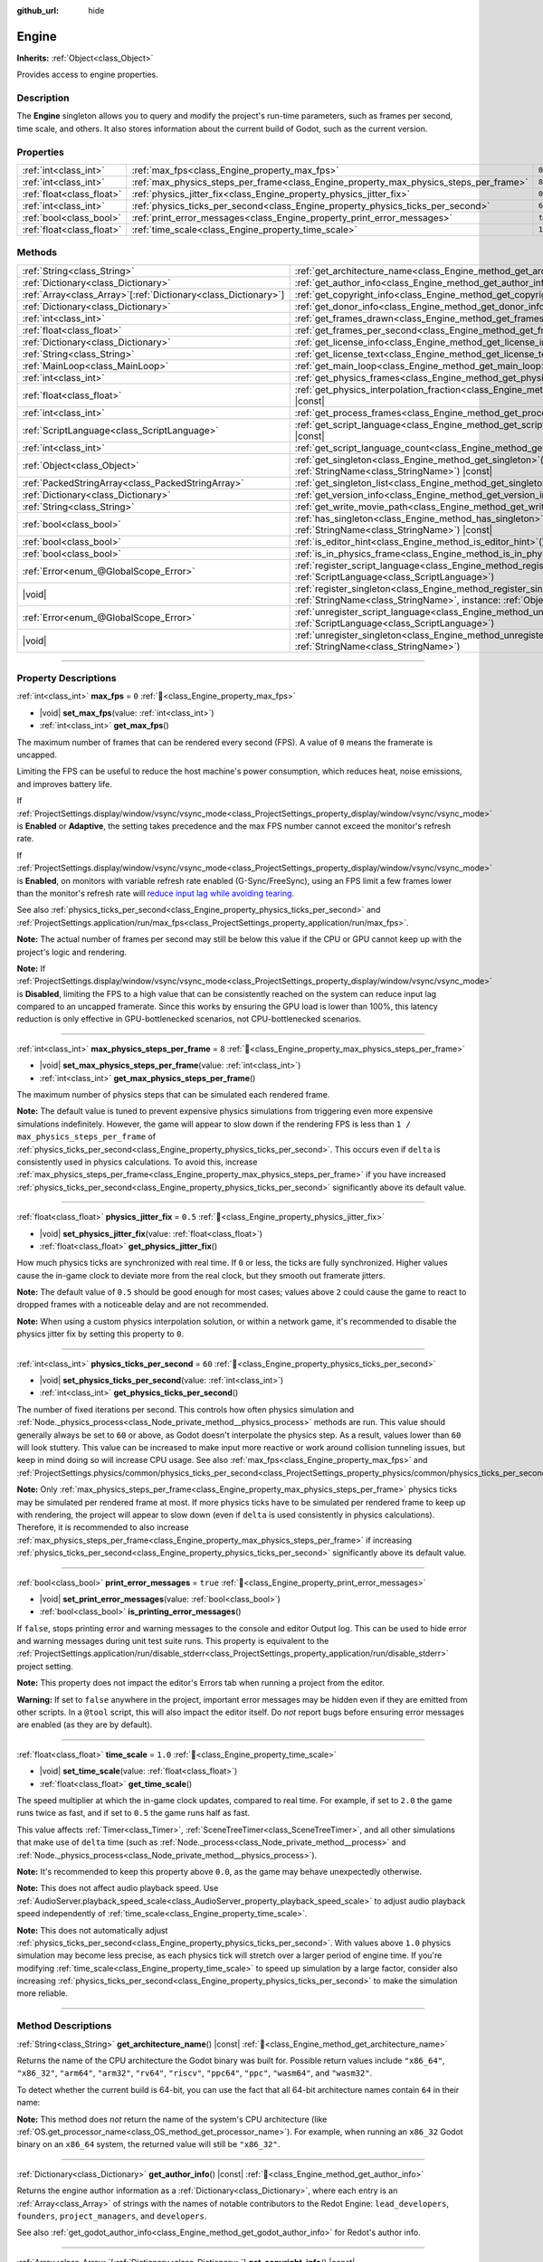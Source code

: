 :github_url: hide

.. DO NOT EDIT THIS FILE!!!
.. Generated automatically from Redot engine sources.
.. Generator: https://github.com/Redot-Engine/redot-engine/tree/4.3/doc/tools/make_rst.py.
.. XML source: https://github.com/Redot-Engine/redot-engine/tree/4.3/doc/classes/Engine.xml.

.. _class_Engine:

Engine
======

**Inherits:** :ref:`Object<class_Object>`

Provides access to engine properties.

.. rst-class:: classref-introduction-group

Description
-----------

The **Engine** singleton allows you to query and modify the project's run-time parameters, such as frames per second, time scale, and others. It also stores information about the current build of Godot, such as the current version.

.. rst-class:: classref-reftable-group

Properties
----------

.. table::
   :widths: auto

   +---------------------------+---------------------------------------------------------------------------------------+----------+
   | :ref:`int<class_int>`     | :ref:`max_fps<class_Engine_property_max_fps>`                                         | ``0``    |
   +---------------------------+---------------------------------------------------------------------------------------+----------+
   | :ref:`int<class_int>`     | :ref:`max_physics_steps_per_frame<class_Engine_property_max_physics_steps_per_frame>` | ``8``    |
   +---------------------------+---------------------------------------------------------------------------------------+----------+
   | :ref:`float<class_float>` | :ref:`physics_jitter_fix<class_Engine_property_physics_jitter_fix>`                   | ``0.5``  |
   +---------------------------+---------------------------------------------------------------------------------------+----------+
   | :ref:`int<class_int>`     | :ref:`physics_ticks_per_second<class_Engine_property_physics_ticks_per_second>`       | ``60``   |
   +---------------------------+---------------------------------------------------------------------------------------+----------+
   | :ref:`bool<class_bool>`   | :ref:`print_error_messages<class_Engine_property_print_error_messages>`               | ``true`` |
   +---------------------------+---------------------------------------------------------------------------------------+----------+
   | :ref:`float<class_float>` | :ref:`time_scale<class_Engine_property_time_scale>`                                   | ``1.0``  |
   +---------------------------+---------------------------------------------------------------------------------------+----------+

.. rst-class:: classref-reftable-group

Methods
-------

.. table::
   :widths: auto

   +------------------------------------------------------------------+-------------------------------------------------------------------------------------------------------------------------------------------------------------+
   | :ref:`String<class_String>`                                      | :ref:`get_architecture_name<class_Engine_method_get_architecture_name>`\ (\ ) |const|                                                                       |
   +------------------------------------------------------------------+-------------------------------------------------------------------------------------------------------------------------------------------------------------+
   | :ref:`Dictionary<class_Dictionary>`                              | :ref:`get_author_info<class_Engine_method_get_author_info>`\ (\ ) |const|                                                                                   |
   +------------------------------------------------------------------+-------------------------------------------------------------------------------------------------------------------------------------------------------------+
   | :ref:`Array<class_Array>`\[:ref:`Dictionary<class_Dictionary>`\] | :ref:`get_copyright_info<class_Engine_method_get_copyright_info>`\ (\ ) |const|                                                                             |
   +------------------------------------------------------------------+-------------------------------------------------------------------------------------------------------------------------------------------------------------+
   | :ref:`Dictionary<class_Dictionary>`                              | :ref:`get_donor_info<class_Engine_method_get_donor_info>`\ (\ ) |const|                                                                                     |
   +------------------------------------------------------------------+-------------------------------------------------------------------------------------------------------------------------------------------------------------+
   | :ref:`int<class_int>`                                            | :ref:`get_frames_drawn<class_Engine_method_get_frames_drawn>`\ (\ )                                                                                         |
   +------------------------------------------------------------------+-------------------------------------------------------------------------------------------------------------------------------------------------------------+
   | :ref:`float<class_float>`                                        | :ref:`get_frames_per_second<class_Engine_method_get_frames_per_second>`\ (\ ) |const|                                                                       |
   +------------------------------------------------------------------+-------------------------------------------------------------------------------------------------------------------------------------------------------------+
   | :ref:`Dictionary<class_Dictionary>`                              | :ref:`get_license_info<class_Engine_method_get_license_info>`\ (\ ) |const|                                                                                 |
   +------------------------------------------------------------------+-------------------------------------------------------------------------------------------------------------------------------------------------------------+
   | :ref:`String<class_String>`                                      | :ref:`get_license_text<class_Engine_method_get_license_text>`\ (\ ) |const|                                                                                 |
   +------------------------------------------------------------------+-------------------------------------------------------------------------------------------------------------------------------------------------------------+
   | :ref:`MainLoop<class_MainLoop>`                                  | :ref:`get_main_loop<class_Engine_method_get_main_loop>`\ (\ ) |const|                                                                                       |
   +------------------------------------------------------------------+-------------------------------------------------------------------------------------------------------------------------------------------------------------+
   | :ref:`int<class_int>`                                            | :ref:`get_physics_frames<class_Engine_method_get_physics_frames>`\ (\ ) |const|                                                                             |
   +------------------------------------------------------------------+-------------------------------------------------------------------------------------------------------------------------------------------------------------+
   | :ref:`float<class_float>`                                        | :ref:`get_physics_interpolation_fraction<class_Engine_method_get_physics_interpolation_fraction>`\ (\ ) |const|                                             |
   +------------------------------------------------------------------+-------------------------------------------------------------------------------------------------------------------------------------------------------------+
   | :ref:`int<class_int>`                                            | :ref:`get_process_frames<class_Engine_method_get_process_frames>`\ (\ ) |const|                                                                             |
   +------------------------------------------------------------------+-------------------------------------------------------------------------------------------------------------------------------------------------------------+
   | :ref:`ScriptLanguage<class_ScriptLanguage>`                      | :ref:`get_script_language<class_Engine_method_get_script_language>`\ (\ index\: :ref:`int<class_int>`\ ) |const|                                            |
   +------------------------------------------------------------------+-------------------------------------------------------------------------------------------------------------------------------------------------------------+
   | :ref:`int<class_int>`                                            | :ref:`get_script_language_count<class_Engine_method_get_script_language_count>`\ (\ )                                                                       |
   +------------------------------------------------------------------+-------------------------------------------------------------------------------------------------------------------------------------------------------------+
   | :ref:`Object<class_Object>`                                      | :ref:`get_singleton<class_Engine_method_get_singleton>`\ (\ name\: :ref:`StringName<class_StringName>`\ ) |const|                                           |
   +------------------------------------------------------------------+-------------------------------------------------------------------------------------------------------------------------------------------------------------+
   | :ref:`PackedStringArray<class_PackedStringArray>`                | :ref:`get_singleton_list<class_Engine_method_get_singleton_list>`\ (\ ) |const|                                                                             |
   +------------------------------------------------------------------+-------------------------------------------------------------------------------------------------------------------------------------------------------------+
   | :ref:`Dictionary<class_Dictionary>`                              | :ref:`get_version_info<class_Engine_method_get_version_info>`\ (\ ) |const|                                                                                 |
   +------------------------------------------------------------------+-------------------------------------------------------------------------------------------------------------------------------------------------------------+
   | :ref:`String<class_String>`                                      | :ref:`get_write_movie_path<class_Engine_method_get_write_movie_path>`\ (\ ) |const|                                                                         |
   +------------------------------------------------------------------+-------------------------------------------------------------------------------------------------------------------------------------------------------------+
   | :ref:`bool<class_bool>`                                          | :ref:`has_singleton<class_Engine_method_has_singleton>`\ (\ name\: :ref:`StringName<class_StringName>`\ ) |const|                                           |
   +------------------------------------------------------------------+-------------------------------------------------------------------------------------------------------------------------------------------------------------+
   | :ref:`bool<class_bool>`                                          | :ref:`is_editor_hint<class_Engine_method_is_editor_hint>`\ (\ ) |const|                                                                                     |
   +------------------------------------------------------------------+-------------------------------------------------------------------------------------------------------------------------------------------------------------+
   | :ref:`bool<class_bool>`                                          | :ref:`is_in_physics_frame<class_Engine_method_is_in_physics_frame>`\ (\ ) |const|                                                                           |
   +------------------------------------------------------------------+-------------------------------------------------------------------------------------------------------------------------------------------------------------+
   | :ref:`Error<enum_@GlobalScope_Error>`                            | :ref:`register_script_language<class_Engine_method_register_script_language>`\ (\ language\: :ref:`ScriptLanguage<class_ScriptLanguage>`\ )                 |
   +------------------------------------------------------------------+-------------------------------------------------------------------------------------------------------------------------------------------------------------+
   | |void|                                                           | :ref:`register_singleton<class_Engine_method_register_singleton>`\ (\ name\: :ref:`StringName<class_StringName>`, instance\: :ref:`Object<class_Object>`\ ) |
   +------------------------------------------------------------------+-------------------------------------------------------------------------------------------------------------------------------------------------------------+
   | :ref:`Error<enum_@GlobalScope_Error>`                            | :ref:`unregister_script_language<class_Engine_method_unregister_script_language>`\ (\ language\: :ref:`ScriptLanguage<class_ScriptLanguage>`\ )             |
   +------------------------------------------------------------------+-------------------------------------------------------------------------------------------------------------------------------------------------------------+
   | |void|                                                           | :ref:`unregister_singleton<class_Engine_method_unregister_singleton>`\ (\ name\: :ref:`StringName<class_StringName>`\ )                                     |
   +------------------------------------------------------------------+-------------------------------------------------------------------------------------------------------------------------------------------------------------+

.. rst-class:: classref-section-separator

----

.. rst-class:: classref-descriptions-group

Property Descriptions
---------------------

.. _class_Engine_property_max_fps:

.. rst-class:: classref-property

:ref:`int<class_int>` **max_fps** = ``0`` :ref:`🔗<class_Engine_property_max_fps>`

.. rst-class:: classref-property-setget

- |void| **set_max_fps**\ (\ value\: :ref:`int<class_int>`\ )
- :ref:`int<class_int>` **get_max_fps**\ (\ )

The maximum number of frames that can be rendered every second (FPS). A value of ``0`` means the framerate is uncapped.

Limiting the FPS can be useful to reduce the host machine's power consumption, which reduces heat, noise emissions, and improves battery life.

If :ref:`ProjectSettings.display/window/vsync/vsync_mode<class_ProjectSettings_property_display/window/vsync/vsync_mode>` is **Enabled** or **Adaptive**, the setting takes precedence and the max FPS number cannot exceed the monitor's refresh rate.

If :ref:`ProjectSettings.display/window/vsync/vsync_mode<class_ProjectSettings_property_display/window/vsync/vsync_mode>` is **Enabled**, on monitors with variable refresh rate enabled (G-Sync/FreeSync), using an FPS limit a few frames lower than the monitor's refresh rate will `reduce input lag while avoiding tearing <https://blurbusters.com/howto-low-lag-vsync-on/>`__.

See also :ref:`physics_ticks_per_second<class_Engine_property_physics_ticks_per_second>` and :ref:`ProjectSettings.application/run/max_fps<class_ProjectSettings_property_application/run/max_fps>`.

\ **Note:** The actual number of frames per second may still be below this value if the CPU or GPU cannot keep up with the project's logic and rendering.

\ **Note:** If :ref:`ProjectSettings.display/window/vsync/vsync_mode<class_ProjectSettings_property_display/window/vsync/vsync_mode>` is **Disabled**, limiting the FPS to a high value that can be consistently reached on the system can reduce input lag compared to an uncapped framerate. Since this works by ensuring the GPU load is lower than 100%, this latency reduction is only effective in GPU-bottlenecked scenarios, not CPU-bottlenecked scenarios.

.. rst-class:: classref-item-separator

----

.. _class_Engine_property_max_physics_steps_per_frame:

.. rst-class:: classref-property

:ref:`int<class_int>` **max_physics_steps_per_frame** = ``8`` :ref:`🔗<class_Engine_property_max_physics_steps_per_frame>`

.. rst-class:: classref-property-setget

- |void| **set_max_physics_steps_per_frame**\ (\ value\: :ref:`int<class_int>`\ )
- :ref:`int<class_int>` **get_max_physics_steps_per_frame**\ (\ )

The maximum number of physics steps that can be simulated each rendered frame.

\ **Note:** The default value is tuned to prevent expensive physics simulations from triggering even more expensive simulations indefinitely. However, the game will appear to slow down if the rendering FPS is less than ``1 / max_physics_steps_per_frame`` of :ref:`physics_ticks_per_second<class_Engine_property_physics_ticks_per_second>`. This occurs even if ``delta`` is consistently used in physics calculations. To avoid this, increase :ref:`max_physics_steps_per_frame<class_Engine_property_max_physics_steps_per_frame>` if you have increased :ref:`physics_ticks_per_second<class_Engine_property_physics_ticks_per_second>` significantly above its default value.

.. rst-class:: classref-item-separator

----

.. _class_Engine_property_physics_jitter_fix:

.. rst-class:: classref-property

:ref:`float<class_float>` **physics_jitter_fix** = ``0.5`` :ref:`🔗<class_Engine_property_physics_jitter_fix>`

.. rst-class:: classref-property-setget

- |void| **set_physics_jitter_fix**\ (\ value\: :ref:`float<class_float>`\ )
- :ref:`float<class_float>` **get_physics_jitter_fix**\ (\ )

How much physics ticks are synchronized with real time. If ``0`` or less, the ticks are fully synchronized. Higher values cause the in-game clock to deviate more from the real clock, but they smooth out framerate jitters.

\ **Note:** The default value of ``0.5`` should be good enough for most cases; values above ``2`` could cause the game to react to dropped frames with a noticeable delay and are not recommended.

\ **Note:** When using a custom physics interpolation solution, or within a network game, it's recommended to disable the physics jitter fix by setting this property to ``0``.

.. rst-class:: classref-item-separator

----

.. _class_Engine_property_physics_ticks_per_second:

.. rst-class:: classref-property

:ref:`int<class_int>` **physics_ticks_per_second** = ``60`` :ref:`🔗<class_Engine_property_physics_ticks_per_second>`

.. rst-class:: classref-property-setget

- |void| **set_physics_ticks_per_second**\ (\ value\: :ref:`int<class_int>`\ )
- :ref:`int<class_int>` **get_physics_ticks_per_second**\ (\ )

The number of fixed iterations per second. This controls how often physics simulation and :ref:`Node._physics_process<class_Node_private_method__physics_process>` methods are run. This value should generally always be set to ``60`` or above, as Godot doesn't interpolate the physics step. As a result, values lower than ``60`` will look stuttery. This value can be increased to make input more reactive or work around collision tunneling issues, but keep in mind doing so will increase CPU usage. See also :ref:`max_fps<class_Engine_property_max_fps>` and :ref:`ProjectSettings.physics/common/physics_ticks_per_second<class_ProjectSettings_property_physics/common/physics_ticks_per_second>`.

\ **Note:** Only :ref:`max_physics_steps_per_frame<class_Engine_property_max_physics_steps_per_frame>` physics ticks may be simulated per rendered frame at most. If more physics ticks have to be simulated per rendered frame to keep up with rendering, the project will appear to slow down (even if ``delta`` is used consistently in physics calculations). Therefore, it is recommended to also increase :ref:`max_physics_steps_per_frame<class_Engine_property_max_physics_steps_per_frame>` if increasing :ref:`physics_ticks_per_second<class_Engine_property_physics_ticks_per_second>` significantly above its default value.

.. rst-class:: classref-item-separator

----

.. _class_Engine_property_print_error_messages:

.. rst-class:: classref-property

:ref:`bool<class_bool>` **print_error_messages** = ``true`` :ref:`🔗<class_Engine_property_print_error_messages>`

.. rst-class:: classref-property-setget

- |void| **set_print_error_messages**\ (\ value\: :ref:`bool<class_bool>`\ )
- :ref:`bool<class_bool>` **is_printing_error_messages**\ (\ )

If ``false``, stops printing error and warning messages to the console and editor Output log. This can be used to hide error and warning messages during unit test suite runs. This property is equivalent to the :ref:`ProjectSettings.application/run/disable_stderr<class_ProjectSettings_property_application/run/disable_stderr>` project setting.

\ **Note:** This property does not impact the editor's Errors tab when running a project from the editor.

\ **Warning:** If set to ``false`` anywhere in the project, important error messages may be hidden even if they are emitted from other scripts. In a ``@tool`` script, this will also impact the editor itself. Do *not* report bugs before ensuring error messages are enabled (as they are by default).

.. rst-class:: classref-item-separator

----

.. _class_Engine_property_time_scale:

.. rst-class:: classref-property

:ref:`float<class_float>` **time_scale** = ``1.0`` :ref:`🔗<class_Engine_property_time_scale>`

.. rst-class:: classref-property-setget

- |void| **set_time_scale**\ (\ value\: :ref:`float<class_float>`\ )
- :ref:`float<class_float>` **get_time_scale**\ (\ )

The speed multiplier at which the in-game clock updates, compared to real time. For example, if set to ``2.0`` the game runs twice as fast, and if set to ``0.5`` the game runs half as fast.

This value affects :ref:`Timer<class_Timer>`, :ref:`SceneTreeTimer<class_SceneTreeTimer>`, and all other simulations that make use of ``delta`` time (such as :ref:`Node._process<class_Node_private_method__process>` and :ref:`Node._physics_process<class_Node_private_method__physics_process>`).

\ **Note:** It's recommended to keep this property above ``0.0``, as the game may behave unexpectedly otherwise.

\ **Note:** This does not affect audio playback speed. Use :ref:`AudioServer.playback_speed_scale<class_AudioServer_property_playback_speed_scale>` to adjust audio playback speed independently of :ref:`time_scale<class_Engine_property_time_scale>`.

\ **Note:** This does not automatically adjust :ref:`physics_ticks_per_second<class_Engine_property_physics_ticks_per_second>`. With values above ``1.0`` physics simulation may become less precise, as each physics tick will stretch over a larger period of engine time. If you're modifying :ref:`time_scale<class_Engine_property_time_scale>` to speed up simulation by a large factor, consider also increasing :ref:`physics_ticks_per_second<class_Engine_property_physics_ticks_per_second>` to make the simulation more reliable.

.. rst-class:: classref-section-separator

----

.. rst-class:: classref-descriptions-group

Method Descriptions
-------------------

.. _class_Engine_method_get_architecture_name:

.. rst-class:: classref-method

:ref:`String<class_String>` **get_architecture_name**\ (\ ) |const| :ref:`🔗<class_Engine_method_get_architecture_name>`

Returns the name of the CPU architecture the Godot binary was built for. Possible return values include ``"x86_64"``, ``"x86_32"``, ``"arm64"``, ``"arm32"``, ``"rv64"``, ``"riscv"``, ``"ppc64"``, ``"ppc"``, ``"wasm64"``, and ``"wasm32"``.

To detect whether the current build is 64-bit, you can use the fact that all 64-bit architecture names contain ``64`` in their name:


.. tabs::

 .. code-tab:: gdscript

    if "64" in Engine.get_architecture_name():
        print("Running a 64-bit build of Godot.")
    else:
        print("Running a 32-bit build of Godot.")

 .. code-tab:: csharp

    if (Engine.GetArchitectureName().Contains("64"))
        GD.Print("Running a 64-bit build of Godot.");
    else
        GD.Print("Running a 32-bit build of Godot.");



\ **Note:** This method does *not* return the name of the system's CPU architecture (like :ref:`OS.get_processor_name<class_OS_method_get_processor_name>`). For example, when running an ``x86_32`` Godot binary on an ``x86_64`` system, the returned value will still be ``"x86_32"``.

.. rst-class:: classref-item-separator

----

.. _class_Engine_method_get_author_info:

.. rst-class:: classref-method

:ref:`Dictionary<class_Dictionary>` **get_author_info**\ (\ ) |const| :ref:`🔗<class_Engine_method_get_author_info>`

Returns the engine author information as a :ref:`Dictionary<class_Dictionary>`, where each entry is an :ref:`Array<class_Array>` of strings with the names of notable contributors to the Redot Engine: ``lead_developers``, ``founders``, ``project_managers``, and ``developers``.

See also :ref:`get_godot_author_info<class_Engine_method_get_godot_author_info>` for Redot's author info.

.. rst-class:: classref-item-separator

----

.. _class_Engine_method_get_copyright_info:

.. rst-class:: classref-method

:ref:`Array<class_Array>`\[:ref:`Dictionary<class_Dictionary>`\] **get_copyright_info**\ (\ ) |const| :ref:`🔗<class_Engine_method_get_copyright_info>`

Returns an :ref:`Array<class_Array>` of dictionaries with copyright information for every component of Godot's source code.

Every :ref:`Dictionary<class_Dictionary>` contains a ``name`` identifier, and a ``parts`` array of dictionaries. It describes the component in detail with the following entries:

- ``files`` - :ref:`Array<class_Array>` of file paths from the source code affected by this component;

- ``copyright`` - :ref:`Array<class_Array>` of owners of this component;

- ``license`` - The license applied to this component (such as "`Expat <https://en.wikipedia.org/wiki/MIT_License#Ambiguity_and_variants>`__" or "`CC-BY-4.0 <https://creativecommons.org/licenses/by/4.0/>`__").

.. rst-class:: classref-item-separator

----

.. _class_Engine_method_get_donor_info:

.. rst-class:: classref-method

:ref:`Dictionary<class_Dictionary>` **get_donor_info**\ (\ ) |const| :ref:`🔗<class_Engine_method_get_donor_info>`

Returns a :ref:`Dictionary<class_Dictionary>` of categorized donor names. Each entry is an :ref:`Array<class_Array>` of strings:

{``platinum_sponsors``, ``gold_sponsors``, ``silver_sponsors``, ``bronze_sponsors``, ``mini_sponsors``, ``gold_donors``, ``silver_donors``, ``bronze_donors``}

See also :ref:`get_godot_donor_info<class_Engine_method_get_godot_donor_info>` for Redot's donor info.

\ **Warning:** All donor names are empty. This currently maintained for compatibility with Redot.

.. rst-class:: classref-item-separator

----

.. _class_Engine_method_get_frames_drawn:

.. rst-class:: classref-method

:ref:`int<class_int>` **get_frames_drawn**\ (\ ) :ref:`🔗<class_Engine_method_get_frames_drawn>`

Returns the total number of frames drawn since the engine started.

\ **Note:** On headless platforms, or if rendering is disabled with ``--disable-render-loop`` via command line, this method always returns ``0``. See also :ref:`get_process_frames<class_Engine_method_get_process_frames>`.

.. rst-class:: classref-item-separator

----

.. _class_Engine_method_get_frames_per_second:

.. rst-class:: classref-method

:ref:`float<class_float>` **get_frames_per_second**\ (\ ) |const| :ref:`🔗<class_Engine_method_get_frames_per_second>`

Returns the average frames rendered every second (FPS), also known as the framerate.

.. rst-class:: classref-item-separator

----

.. _class_Engine_method_get_godot_author_info:

.. rst-class:: classref-method

:ref:`Dictionary<class_Dictionary>` **get_godot_author_info**\ (\ ) |const| :ref:`🔗<class_Engine_method_get_godot_author_info>`

Returns the engine author information for Redot as a :ref:`Dictionary<class_Dictionary>`, where each entry is an :ref:`Array<class_Array>` of strings with the names of notable contributors to the Redot Engine: ``lead_developers``, ``founders``, ``project_managers``, and ``developers``.

See also :ref:`get_author_info<class_Engine_method_get_author_info>` for Redot's author info.

.. rst-class:: classref-item-separator

----

.. _class_Engine_method_get_godot_compatible_version_info:

.. rst-class:: classref-method

:ref:`Dictionary<class_Dictionary>` **get_godot_compatible_version_info**\ (\ ) |const| :ref:`🔗<class_Engine_method_get_godot_compatible_version_info>`

Returns the current engine minimal version compatibility info in relation to Redot as a :ref:`Dictionary<class_Dictionary>` containing the following entries:

- ``major`` - Major version number as an int;

- ``minor`` - Minor version number as an int;

- ``patch`` - Patch version number as an int;

- ``hex`` - Full version encoded as a hexadecimal int with one byte (2 hex digits) per number (see example below);

- ``status`` - Status (such as "beta", "rc1", "rc2", "stable", etc.) as a String;

- ``string`` - ``major``, ``minor``, ``patch``, and ``status`` in a single String.

The ``hex`` value is encoded as follows, from left to right: one byte for the major, one byte for the minor, one byte for the patch version. For example, "3.1.12" would be ``0x03010C``.

\ **Note:** The ``hex`` value is still an :ref:`int<class_int>` internally, and printing it will give you its decimal representation, which is not particularly meaningful. Use hexadecimal literals for quick version comparisons from code:


.. tabs::

 .. code-tab:: gdscript

    if Engine.get_godot_compatible_version_info().hex >= 0x040100:
        pass # Do things specifically based on Godot version 4.1 compatibility or later.
    else:
        pass # Do things specific to versions before 4.1.

 .. code-tab:: csharp

    if ((int)Engine.GetGodotCompatibleVersionInfo()["hex"] >= 0x040100)
    {
        // Do things specifically based on Godot version 4.1 compatibility or later.
    }
    else
    {
        // Do things specific to versions before 4.1.
    }



See also :ref:`get_version_info<class_Engine_method_get_version_info>` for Redot's version info.

.. rst-class:: classref-item-separator

----

.. _class_Engine_method_get_godot_donor_info:

.. rst-class:: classref-method

:ref:`Dictionary<class_Dictionary>` **get_godot_donor_info**\ (\ ) |const| :ref:`🔗<class_Engine_method_get_godot_donor_info>`

Returns a :ref:`Dictionary<class_Dictionary>` of categorized donor names for Redot. Each entry is an :ref:`Array<class_Array>` of strings:

{``platinum_sponsors``, ``gold_sponsors``, ``silver_sponsors``, ``bronze_sponsors``, ``mini_sponsors``, ``gold_donors``, ``silver_donors``, ``bronze_donors``}

See also :ref:`get_donor_info<class_Engine_method_get_donor_info>` for Redot's donor info.

.. rst-class:: classref-item-separator

----

.. _class_Engine_method_get_license_info:

.. rst-class:: classref-method

:ref:`Dictionary<class_Dictionary>` **get_license_info**\ (\ ) |const| :ref:`🔗<class_Engine_method_get_license_info>`

Returns a :ref:`Dictionary<class_Dictionary>` of licenses used by Godot and included third party components. Each entry is a license name (such as "`Expat <https://en.wikipedia.org/wiki/MIT_License#Ambiguity_and_variants>`__") and its associated text.

.. rst-class:: classref-item-separator

----

.. _class_Engine_method_get_license_text:

.. rst-class:: classref-method

:ref:`String<class_String>` **get_license_text**\ (\ ) |const| :ref:`🔗<class_Engine_method_get_license_text>`

Returns the full Godot license text.

.. rst-class:: classref-item-separator

----

.. _class_Engine_method_get_main_loop:

.. rst-class:: classref-method

:ref:`MainLoop<class_MainLoop>` **get_main_loop**\ (\ ) |const| :ref:`🔗<class_Engine_method_get_main_loop>`

Returns the instance of the :ref:`MainLoop<class_MainLoop>`. This is usually the main :ref:`SceneTree<class_SceneTree>` and is the same as :ref:`Node.get_tree<class_Node_method_get_tree>`.

\ **Note:** The type instantiated as the main loop can changed with :ref:`ProjectSettings.application/run/main_loop_type<class_ProjectSettings_property_application/run/main_loop_type>`.

.. rst-class:: classref-item-separator

----

.. _class_Engine_method_get_physics_frames:

.. rst-class:: classref-method

:ref:`int<class_int>` **get_physics_frames**\ (\ ) |const| :ref:`🔗<class_Engine_method_get_physics_frames>`

Returns the total number of frames passed since the engine started. This number is increased every **physics frame**. See also :ref:`get_process_frames<class_Engine_method_get_process_frames>`.

This method can be used to run expensive logic less often without relying on a :ref:`Timer<class_Timer>`:


.. tabs::

 .. code-tab:: gdscript

    func _physics_process(_delta):
        if Engine.get_physics_frames() % 2 == 0:
            pass # Run expensive logic only once every 2 physics frames here.

 .. code-tab:: csharp

    public override void _PhysicsProcess(double delta)
    {
        base._PhysicsProcess(delta);
    
        if (Engine.GetPhysicsFrames() % 2 == 0)
        {
            // Run expensive logic only once every 2 physics frames here.
        }
    }



.. rst-class:: classref-item-separator

----

.. _class_Engine_method_get_physics_interpolation_fraction:

.. rst-class:: classref-method

:ref:`float<class_float>` **get_physics_interpolation_fraction**\ (\ ) |const| :ref:`🔗<class_Engine_method_get_physics_interpolation_fraction>`

Returns the fraction through the current physics tick we are at the time of rendering the frame. This can be used to implement fixed timestep interpolation.

.. rst-class:: classref-item-separator

----

.. _class_Engine_method_get_process_frames:

.. rst-class:: classref-method

:ref:`int<class_int>` **get_process_frames**\ (\ ) |const| :ref:`🔗<class_Engine_method_get_process_frames>`

Returns the total number of frames passed since the engine started. This number is increased every **process frame**, regardless of whether the render loop is enabled. See also :ref:`get_frames_drawn<class_Engine_method_get_frames_drawn>` and :ref:`get_physics_frames<class_Engine_method_get_physics_frames>`.

This method can be used to run expensive logic less often without relying on a :ref:`Timer<class_Timer>`:


.. tabs::

 .. code-tab:: gdscript

    func _process(_delta):
        if Engine.get_process_frames() % 5 == 0:
            pass # Run expensive logic only once every 5 process (render) frames here.

 .. code-tab:: csharp

    public override void _Process(double delta)
    {
        base._Process(delta);
    
        if (Engine.GetProcessFrames() % 5 == 0)
        {
            // Run expensive logic only once every 5 process (render) frames here.
        }
    }



.. rst-class:: classref-item-separator

----

.. _class_Engine_method_get_script_language:

.. rst-class:: classref-method

:ref:`ScriptLanguage<class_ScriptLanguage>` **get_script_language**\ (\ index\: :ref:`int<class_int>`\ ) |const| :ref:`🔗<class_Engine_method_get_script_language>`

Returns an instance of a :ref:`ScriptLanguage<class_ScriptLanguage>` with the given ``index``.

.. rst-class:: classref-item-separator

----

.. _class_Engine_method_get_script_language_count:

.. rst-class:: classref-method

:ref:`int<class_int>` **get_script_language_count**\ (\ ) :ref:`🔗<class_Engine_method_get_script_language_count>`

Returns the number of available script languages. Use with :ref:`get_script_language<class_Engine_method_get_script_language>`.

.. rst-class:: classref-item-separator

----

.. _class_Engine_method_get_singleton:

.. rst-class:: classref-method

:ref:`Object<class_Object>` **get_singleton**\ (\ name\: :ref:`StringName<class_StringName>`\ ) |const| :ref:`🔗<class_Engine_method_get_singleton>`

Returns the global singleton with the given ``name``, or ``null`` if it does not exist. Often used for plugins. See also :ref:`has_singleton<class_Engine_method_has_singleton>` and :ref:`get_singleton_list<class_Engine_method_get_singleton_list>`.

\ **Note:** Global singletons are not the same as autoloaded nodes, which are configurable in the project settings.

.. rst-class:: classref-item-separator

----

.. _class_Engine_method_get_singleton_list:

.. rst-class:: classref-method

:ref:`PackedStringArray<class_PackedStringArray>` **get_singleton_list**\ (\ ) |const| :ref:`🔗<class_Engine_method_get_singleton_list>`

Returns a list of names of all available global singletons. See also :ref:`get_singleton<class_Engine_method_get_singleton>`.

.. rst-class:: classref-item-separator

----

.. _class_Engine_method_get_version_info:

.. rst-class:: classref-method

:ref:`Dictionary<class_Dictionary>` **get_version_info**\ (\ ) |const| :ref:`🔗<class_Engine_method_get_version_info>`

Returns the current engine version information as a :ref:`Dictionary<class_Dictionary>` containing the following entries:

- ``major`` - Major version number as an int;

- ``minor`` - Minor version number as an int;

- ``patch`` - Patch version number as an int;

- ``hex`` - Full version encoded as a hexadecimal int with one byte (2 hex digits) per number (see example below);

- ``status`` - Status (such as "beta", "rc1", "rc2", "stable", etc.) as a String;

- ``build`` - Build name (e.g. "custom_build") as a String;

- ``hash`` - Full Git commit hash as a String;

- ``timestamp`` - Holds the Git commit date UNIX timestamp in seconds as an int, or ``0`` if unavailable;

- ``string`` - ``major``, ``minor``, ``patch``, ``status``, and ``build`` in a single String.

The ``hex`` value is encoded as follows, from left to right: one byte for the major, one byte for the minor, one byte for the patch version. For example, "3.1.12" would be ``0x03010C``.

\ **Note:** The ``hex`` value is still an :ref:`int<class_int>` internally, and printing it will give you its decimal representation, which is not particularly meaningful. Use hexadecimal literals for quick version comparisons from code:


.. tabs::

 .. code-tab:: gdscript

    if Engine.get_version_info().hex >= 0x040100:
        pass # Do things specific to version 4.1 or later.
    else:
        pass # Do things specific to versions before 4.1.

 .. code-tab:: csharp

    if ((int)Engine.GetVersionInfo()["hex"] >= 0x040100)
    {
        // Do things specific to version 4.1 or later.
    }
    else
    {
        // Do things specific to versions before 4.1.
    }



.. rst-class:: classref-item-separator

----

.. _class_Engine_method_get_write_movie_path:

.. rst-class:: classref-method

:ref:`String<class_String>` **get_write_movie_path**\ (\ ) |const| :ref:`🔗<class_Engine_method_get_write_movie_path>`

Returns the path to the :ref:`MovieWriter<class_MovieWriter>`'s output file, or an empty string if the engine wasn't started in Movie Maker mode. The default path can be changed in :ref:`ProjectSettings.editor/movie_writer/movie_file<class_ProjectSettings_property_editor/movie_writer/movie_file>`.

.. rst-class:: classref-item-separator

----

.. _class_Engine_method_has_singleton:

.. rst-class:: classref-method

:ref:`bool<class_bool>` **has_singleton**\ (\ name\: :ref:`StringName<class_StringName>`\ ) |const| :ref:`🔗<class_Engine_method_has_singleton>`

Returns ``true`` if a singleton with the given ``name`` exists in the global scope. See also :ref:`get_singleton<class_Engine_method_get_singleton>`.


.. tabs::

 .. code-tab:: gdscript

    print(Engine.has_singleton("OS"))          # Prints true
    print(Engine.has_singleton("Engine"))      # Prints true
    print(Engine.has_singleton("AudioServer")) # Prints true
    print(Engine.has_singleton("Unknown"))     # Prints false

 .. code-tab:: csharp

    GD.Print(Engine.HasSingleton("OS"));          // Prints true
    GD.Print(Engine.HasSingleton("Engine"));      // Prints true
    GD.Print(Engine.HasSingleton("AudioServer")); // Prints true
    GD.Print(Engine.HasSingleton("Unknown"));     // Prints false



\ **Note:** Global singletons are not the same as autoloaded nodes, which are configurable in the project settings.

.. rst-class:: classref-item-separator

----

.. _class_Engine_method_is_editor_hint:

.. rst-class:: classref-method

:ref:`bool<class_bool>` **is_editor_hint**\ (\ ) |const| :ref:`🔗<class_Engine_method_is_editor_hint>`

Returns ``true`` if the script is currently running inside the editor, otherwise returns ``false``. This is useful for ``@tool`` scripts to conditionally draw editor helpers, or prevent accidentally running "game" code that would affect the scene state while in the editor:


.. tabs::

 .. code-tab:: gdscript

    if Engine.is_editor_hint():
        draw_gizmos()
    else:
        simulate_physics()

 .. code-tab:: csharp

    if (Engine.IsEditorHint())
        DrawGizmos();
    else
        SimulatePhysics();



See :doc:`Running code in the editor <../tutorials/plugins/running_code_in_the_editor>` in the documentation for more information.

\ **Note:** To detect whether the script is running on an editor *build* (such as when pressing :kbd:`F5`), use :ref:`OS.has_feature<class_OS_method_has_feature>` with the ``"editor"`` argument instead. ``OS.has_feature("editor")`` evaluate to ``true`` both when the script is running in the editor and when running the project from the editor, but returns ``false`` when run from an exported project.

.. rst-class:: classref-item-separator

----

.. _class_Engine_method_is_in_physics_frame:

.. rst-class:: classref-method

:ref:`bool<class_bool>` **is_in_physics_frame**\ (\ ) |const| :ref:`🔗<class_Engine_method_is_in_physics_frame>`

Returns ``true`` if the engine is inside the fixed physics process step of the main loop.

::

    func _enter_tree():
        # Depending on when the node is added to the tree,
        # prints either "true" or "false".
        print(Engine.is_in_physics_frame())
    
    func _process(delta):
        print(Engine.is_in_physics_frame()) # Prints false
    
    func _physics_process(delta):
        print(Engine.is_in_physics_frame()) # Prints true

.. rst-class:: classref-item-separator

----

.. _class_Engine_method_register_script_language:

.. rst-class:: classref-method

:ref:`Error<enum_@GlobalScope_Error>` **register_script_language**\ (\ language\: :ref:`ScriptLanguage<class_ScriptLanguage>`\ ) :ref:`🔗<class_Engine_method_register_script_language>`

Registers a :ref:`ScriptLanguage<class_ScriptLanguage>` instance to be available with ``ScriptServer``.

Returns:

- :ref:`@GlobalScope.OK<class_@GlobalScope_constant_OK>` on success;

- :ref:`@GlobalScope.ERR_UNAVAILABLE<class_@GlobalScope_constant_ERR_UNAVAILABLE>` if ``ScriptServer`` has reached the limit and cannot register any new language;

- :ref:`@GlobalScope.ERR_ALREADY_EXISTS<class_@GlobalScope_constant_ERR_ALREADY_EXISTS>` if ``ScriptServer`` already contains a language with similar extension/name/type.

.. rst-class:: classref-item-separator

----

.. _class_Engine_method_register_singleton:

.. rst-class:: classref-method

|void| **register_singleton**\ (\ name\: :ref:`StringName<class_StringName>`, instance\: :ref:`Object<class_Object>`\ ) :ref:`🔗<class_Engine_method_register_singleton>`

Registers the given :ref:`Object<class_Object>` ``instance`` as a singleton, available globally under ``name``. Useful for plugins.

.. rst-class:: classref-item-separator

----

.. _class_Engine_method_unregister_script_language:

.. rst-class:: classref-method

:ref:`Error<enum_@GlobalScope_Error>` **unregister_script_language**\ (\ language\: :ref:`ScriptLanguage<class_ScriptLanguage>`\ ) :ref:`🔗<class_Engine_method_unregister_script_language>`

Unregisters the :ref:`ScriptLanguage<class_ScriptLanguage>` instance from ``ScriptServer``.

Returns:

- :ref:`@GlobalScope.OK<class_@GlobalScope_constant_OK>` on success;

- :ref:`@GlobalScope.ERR_DOES_NOT_EXIST<class_@GlobalScope_constant_ERR_DOES_NOT_EXIST>` if the language is not registered in ``ScriptServer``.

.. rst-class:: classref-item-separator

----

.. _class_Engine_method_unregister_singleton:

.. rst-class:: classref-method

|void| **unregister_singleton**\ (\ name\: :ref:`StringName<class_StringName>`\ ) :ref:`🔗<class_Engine_method_unregister_singleton>`

Removes the singleton registered under ``name``. The singleton object is *not* freed. Only works with user-defined singletons registered with :ref:`register_singleton<class_Engine_method_register_singleton>`.

.. |virtual| replace:: :abbr:`virtual (This method should typically be overridden by the user to have any effect.)`
.. |const| replace:: :abbr:`const (This method has no side effects. It doesn't modify any of the instance's member variables.)`
.. |vararg| replace:: :abbr:`vararg (This method accepts any number of arguments after the ones described here.)`
.. |constructor| replace:: :abbr:`constructor (This method is used to construct a type.)`
.. |static| replace:: :abbr:`static (This method doesn't need an instance to be called, so it can be called directly using the class name.)`
.. |operator| replace:: :abbr:`operator (This method describes a valid operator to use with this type as left-hand operand.)`
.. |bitfield| replace:: :abbr:`BitField (This value is an integer composed as a bitmask of the following flags.)`
.. |void| replace:: :abbr:`void (No return value.)`
